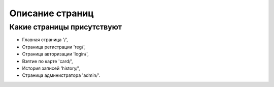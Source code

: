 Описание страниц
================


***************************
Какие страницы присутствуют
***************************

* Главная страница '/',
* Страница регистрации 'reg/',
* Страница авторизации 'login/',
* Взятие по карте 'card/',
* История записей 'history/',
* Страница администратора 'admin/'.